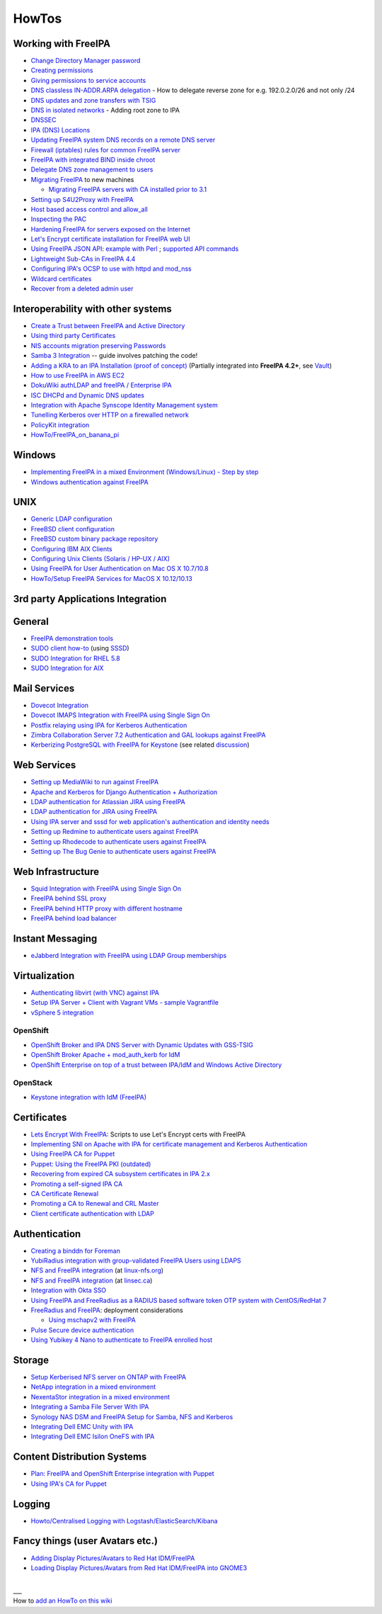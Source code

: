 HowTos
======



Working with FreeIPA
--------------------

-  `Change Directory Manager
   password <Howto/Change_Directory_Manager_Password>`__
-  `Creating
   permissions <https://vda.li/en/posts/2016/08/30/Creating-permissions-in-FreeIPA/>`__
-  `Giving permissions to service 
   accounts <https://fy.blackhats.net.au/blog/html/2015/07/06/FreeIPA:_Giving_permissions_to_service_accounts.html/>`__
-  `DNS classless IN-ADDR.ARPA
   delegation <Howto/DNS_classless_IN-ADDR.ARPA_delegation>`__ - How to
   delegate reverse zone for e.g. 192.0.2.0/26 and not only /24
-  `DNS updates and zone transfers with
   TSIG <Howto/DNS_updates_and_zone_transfers_with_TSIG>`__
-  `DNS in isolated networks <Howto/DNS_in_isolated_networks>`__ -
   Adding root zone to IPA
-  `DNSSEC <Howto/DNSSEC>`__
-  `IPA (DNS) Locations <Howto/IPA_locations>`__
-  `Updating FreeIPA system DNS records on a remote DNS
   server <Howto/Updating_FreeIPA_system_DNS_records_on_a_remote_DNS_server>`__
-  `Firewall (iptables) rules for common FreeIPA
   server <http://adam.younglogic.com/2013/03/iptables-rules-for-freeipa/>`__
-  `FreeIPA with integrated BIND inside
   chroot <Howto/FreeIPA_with_integrated_BIND_inside_chroot>`__
-  `Delegate DNS zone management to
   users <http://adam.younglogic.com/2012/02/dns-managers-in-freeipa/>`__
-  `Migrating FreeIPA <Howto/Migration>`__ to new machines

   -  `Migrating FreeIPA servers with CA installed prior to
      3.1 <Howto/Dogtag9ToDogtag10Migration>`__

-  `Setting up S4U2Proxy with
   FreeIPA <Howto/Setting_up_S4U2Proxy_with_FreeIPA>`__
-  `Host based access control and
   allow_all <Howto/HBAC_and_allow_all>`__
-  `Inspecting the PAC <Howto/Inspecting_the_PAC>`__
-  `Hardening FreeIPA for servers exposed on the
   Internet <https://www.redhat.com/archives/freeipa-users/2014-April/msg00243.html>`__
-  `Let's Encrypt certificate installation for FreeIPA web
   UI <https://github.com/freeipa/freeipa-letsencrypt>`__
-  `Using FreeIPA JSON
   API <https://www.redhat.com/archives/freeipa-users/2015-November/msg00132.html>`__:
   `example with
   Perl <https://www.redhat.com/archives/freeipa-users/2015-November/msg00132.html>`__
   ; `supported API
   commands <https://git.fedorahosted.org/cgit/freeipa.git/tree/API.txt>`__
-  `Lightweight Sub-CAs in FreeIPA
   4.4 <http://blog-ftweedal.rhcloud.com/2016/07/lightweight-sub-cas-in-freeipa-4-4/>`__
-  `Configuring IPA's OCSP to use with httpd and
   mod_nss <http://akasurde.github.io/ocsp-mod-nss-httpd-centos.html#ocsp-mod-nss-httpd-centos>`__
-  `Wildcard certificates <Howto/Wildcard_certificates>`__
-  `Recover from a deleted admin user <Howto/Recover_from_a_deleted_admin_user>`__



Interoperability with other systems
-----------------------------------

-  `Create a Trust between FreeIPA and Active
   Directory <Active_Directory_trust_setup>`__
-  `Using third party
   Certificates <Using_3rd_part_certificates_for_HTTP/LDAP>`__
-  `NIS accounts migration preserving
   Passwords <NIS_accounts_migration_preserving_Passwords>`__
-  `Samba 3
   Integration <http://techslaves.org/2011/08/24/freeipa-and-samba-3-integration/>`__
   -- guide involves patching the code!
-  `Adding a KRA to an IPA Installation (proof of
   concept) <Howto/IPAv3_Add_a_KRA>`__ (Partially integrated into
   **FreeIPA 4.2+**, see `Vault <V4/Password_Vault>`__)
-  `How to use FreeIPA in AWS
   EC2 <http://cloud-mechanic.blogspot.com/2013/10/diversion-kerberos-freeipa-in-aws-ec2.html>`__
-  `DokuWiki authLDAP and freeIPA / Enterprise
   IPA <https://www.dokuwiki.org/plugin:authldap:ipa>`__
-  `ISC DHCPd and Dynamic DNS
   updates <Howto/ISC_DHCPd_and_Dynamic_DNS_update>`__
-  `Integration with Apache Synscope Identity Management
   system <http://blog.tirasa.net/unlock-full-freeipa-features.html>`__
-  `Tunelling Kerberos over HTTP on a firewalled
   network <https://www.dragonsreach.it/2014/10/24/kerberos-over-http-on-a-firewalled-network/>`__
-  `PolicyKit integration <Howto/FreeIPA_PolicyKit>`__
-  `HowTo/FreeIPA_on_banana_pi <HowTo/FreeIPA_on_banana_pi>`__

Windows
----------------------------------------------------------------------------------------------

-  `Implementing FreeIPA in a mixed Environment (Windows/Linux) - Step
   by
   step <Implementing_FreeIPA_in_a_mixed_Environment_Windows-Linux_-_Step_by_step>`__
-  `Windows authentication against
   FreeIPA <Windows_authentication_against_FreeIPA>`__

UNIX
----------------------------------------------------------------------------------------------

-  `Generic LDAP configuration <HowTo/LDAP>`__
-  `FreeBSD client
   configuration <https://forums.freebsd.org/threads/freebsd-freeipa-via-sssd.46526/>`__
-  `FreeBSD custom binary package
   repository <https://blog-ftweedal.rhcloud.com/2014/10/configuring-freebsd-as-a-freeipa-client/>`__
-  `Configuring IBM AIX Clients <ConfiguringAixClients>`__
-  `Configuring Unix Clients (Solaris / HP-UX /
   AIX) <ConfiguringUnixClients>`__
-  `Using FreeIPA for User Authentication on Mac OS X
   10.7/10.8 <http://linsec.ca/Using_FreeIPA_for_User_Authentication#Mac_OS_X_10.7.2F10.8>`__
-  `HowTo/Setup FreeIPA Services for MacOS X
   10.12/10.13 <HowTo/Setup_FreeIPA_Services_for_MacOS_X_10.12/10.13>`__



3rd party Applications Integration
----------------------------------

General
----------------------------------------------------------------------------------------------

-  `FreeIPA demonstration tools <FreeIPA_demonstration_tools>`__
-  `SUDO client
   how-to <https://www.redhat.com/archives/freeipa-users/2013-June/msg00064.html>`__
   (using `SSSD <https://fedorahosted.org/sssd/>`__)
-  `SUDO Integration for RHEL 5.8 <SUDO_Integration_for_RHEL_5.8>`__
-  `SUDO Integration for AIX <SUDO_Integration_for_AIX>`__



Mail Services
----------------------------------------------------------------------------------------------

-  `Dovecot Integration <Dovecot_Integration>`__
-  `Dovecot IMAPS Integration with FreeIPA using Single Sign
   On <Dovecot_IMAPS_Integration_with_FreeIPA_using_Single_Sign_On>`__
-  `Postfix relaying using IPA for Kerberos
   Authentication <https://stomp.colorado.edu/blog/blog/2013/07/09/on-freeipa-postfix-and-a-relaying-smtp-client/>`__
-  `Zimbra Collaboration Server 7.2 Authentication and GAL lookups
   against
   FreeIPA <Zimbra_Collaboration_Server_7.2_Authentication_and_GAL_lookups_against_FreeIPA>`__
-  `Kerberizing PostgreSQL with FreeIPA for
   Keystone <http://adam.younglogic.com/2013/05/kerberizing-postgresql-with-freeipa-for-keystone/>`__
   (see related
   `discussion <http://www.redhat.com/archives/freeipa-devel/2013-September/msg00408.html>`__)



Web Services
----------------------------------------------------------------------------------------------

-  `Setting up MediaWiki to run against
   FreeIPA <Setting_up_MediaWiki_to_run_against_FreeIPA>`__
-  `Apache and Kerberos for Django Authentication +
   Authorization <http://www.roguelynn.com/words/apache-kerberos-for-django/>`__
-  `LDAP authentication for Atlassian JIRA using
   FreeIPA <HowTos/LDAP_authentication_for_Atlassian_JIRA_using_FreeIPA>`__
-  `LDAP authentication for JIRA using
   FreeIPA <https://www.redhat.com/archives/freeipa-users/2015-June/msg00199.html>`__
-  `Using IPA server and sssd for web application's authentication and
   identity
   needs <http://www.freeipa.org/page/Web_App_Authentication>`__
-  `Setting up Redmine to authenticate users against
   FreeIPA <HowTo/Authenticating_Redmine_with_IPA>`__
-  `Setting up Rhodecode to authenticate users against
   FreeIPA <HowTos/Setting_up_Rhodecode_to_authenticate_users_against_FreeIPA>`__
-  `Setting up The Bug Genie to authenticate users against
   FreeIPA <HowTos/Setting_up_The_Bug_Genie_to_authenticate_users_against_FreeIPA>`__



Web Infrastructure
----------------------------------------------------------------------------------------------

-  `Squid Integration with FreeIPA using Single Sign
   On <Squid_Integration_with_FreeIPA_using_Single_Sign_On>`__
-  `FreeIPA behind SSL
   proxy <https://www.adelton.com/freeipa/freeipa-behind-ssl-proxy>`__
-  `FreeIPA behind HTTP proxy with different
   hostname <https://www.adelton.com/freeipa/freeipa-behind-proxy-with-different-name>`__
-  `FreeIPA behind load
   balancer <https://www.adelton.com/freeipa/freeipa-behind-load-balancer>`__



Instant Messaging
----------------------------------------------------------------------------------------------

-  `eJabberd Integration with FreeIPA using LDAP Group
   memberships <eJabberd_Integration_with_FreeIPA_using_LDAP_Group_memberships>`__

Virtualization
----------------------------------------------------------------------------------------------

-  `Authenticating libvirt (with VNC) against
   IPA <Libvirt_with_VNC_Consoles>`__
-  `Setup IPA Server + Client with Vagrant VMs - sample
   Vagrantfile <https://gist.github.com/econchick/99699a6fee2eb44d13b0>`__
-  `vSphere 5 integration <HowTo/vsphere5_integration>`__

OpenShift
^^^^^^^^^

-  `OpenShift Broker and IPA DNS Server with Dynamic Updates with
   GSS-TSIG <OpenShift_Broker_and_IPA_DNS_Server_with_Dynamic_Updates_with_GSS-TSIG>`__
-  `OpenShift Broker Apache + mod_auth_kerb for
   IdM <OpenShift_Broker_Apache_+_mod_auth_kerb_for_IdM>`__
-  `OpenShift Enterprise on top of a trust between IPA/IdM and Windows
   Active
   Directory <OpenShift_Enterprise_on_top_of_a_trust_between_IPA/IdM_and_Windows_Active_Directory>`__

OpenStack
^^^^^^^^^

-  `Keystone integration with IdM
   (FreeIPA) <https://www.rdoproject.org/documentation/keystone-integration-with-idm/>`__

Certificates
----------------------------------------------------------------------------------------------

-  `Lets Encrypt With
   FreeIPA <https://github.com/antevens/letsencrypt-freeipa>`__: Scripts
   to use Let's Encrypt certs with FreeIPA
-  `Implementing SNI on Apache with IPA for certificate management and
   Kerberos Authentication <Apache_SNI_With_Kerberos>`__
-  `Using FreeIPA CA for Puppet <Howto/Using_FreeIPA_CA_for_Puppet>`__
-  `Puppet: Using the FreeIPA PKI
   (outdated) <http://jcape.name/2012/01/16/using-the-freeipa-pki-with-puppet/>`__
-  `Recovering from expired CA subsystem certificates in IPA
   2.x <IPA_2x_Certificate_Renewal>`__
-  `Promoting a self-signed IPA
   CA <Howto/Promoting_a_self-signed_FreeIPA_CA>`__
-  `CA Certificate Renewal <Howto/CA_Certificate_Renewal>`__
-  `Promoting a CA to Renewal and CRL
   Master <Howto/Promote_CA_to_Renewal_and_CRL_Master>`__

-  `Client certificate authentication with
   LDAP <Howto/Client_Certificate_Authentication_with_LDAP>`__

Authentication
----------------------------------------------------------------------------------------------

-  `Creating a binddn for Foreman <Creating_a_binddn_for_Foreman>`__
-  `YubiRadius integration with group-validated FreeIPA Users using
   LDAPS <YubiRadius_integration_with_group-validated_FreeIPA_Users_using_LDAPS>`__
-  `NFS and FreeIPA
   integration <http://wiki.linux-nfs.org/wiki/index.php/NFS_and_FreeIPA>`__
   (at `linux-nfs.org <http://www.linux-nfs.org/>`__)
-  `NFS and FreeIPA
   integration <http://linsec.ca/Using_FreeIPA_for_User_Authentication#Setting_up_Kerberized_NFSv4_Server>`__
   (at `linsec.ca <http://linsec.ca/>`__)
-  `Integration with Okta SSO <HowTo/Integrate_With_Okta>`__
-  `Using FreeIPA and FreeRadius as a RADIUS based software token OTP
   system with CentOS/RedHat
   7 <Using_FreeIPA_and_FreeRadius_as_a_RADIUS_based_software_token_OTP_system_with_CentOS/RedHat_7>`__
-  `FreeRadius and
   FreeIPA <https://www.redhat.com/archives/freeipa-users/2015-December/msg00170.html>`__:
   deployment considerations

   -  `Using mschapv2 with
      FreeIPA <https://fy.blackhats.net.au/blog/html/2016/01/13/FreeRADIUS:_Using_mschapv2_with_freeipa.html>`__

-  `Pulse Secure device
   authentication <https://www.redhat.com/archives/freeipa-users/2016-January/msg00152.html>`__
-  `Using Yubikey 4 Nano to authenticate to FreeIPA enrolled
   host <Using_Yubikey_4_Nano_to_authenticate_to_FreeIPA_enrolled_host>`__

Storage
----------------------------------------------------------------------------------------------

-  `Setup Kerberised NFS server on ONTAP with
   FreeIPA <https://whyistheinternetbroken.wordpress.com/2020/03/24/nfs-kerberos-ontap-freeipa/>`__
-  `NetApp integration in a mixed
   environment <NetApp_integration_in_a_mixed_environment>`__
-  `NexentaStor integration in a mixed
   environment <NexentaStor_integration_in_a_mixed_environment>`__
-  `Integrating a Samba File Server With
   IPA <Howto/Integrating_a_Samba_File_Server_With_IPA>`__
-  `Synology NAS DSM and FreeIPA Setup for Samba, NFS and
   Kerberos <https://blog.cubieserver.de/2018/synology-nas-samba-nfs-and-kerberos-with-freeipa-ldap/>`__
-  `Integrating Dell EMC Unity with
   IPA <Howto/Integrating_Dell_EMC_Unity>`__
-  `Integrating Dell EMC Isilon OneFS with
   IPA <Howto/Integrating_Dell_EMC_Isilon_OneFS>`__



Content Distribution Systems
----------------------------------------------------------------------------------------------

-  `Plan: FreeIPA and OpenShift Enterprise integration with
   Puppet <Plan:_FreeIPA_and_OpenShift_Enterprise_integration_with_Puppet>`__
-  `Using IPA's CA for Puppet <Using_IPA's_CA_for_Puppet>`__

Logging
----------------------------------------------------------------------------------------------

-  `Howto/Centralised Logging with
   Logstash/ElasticSearch/Kibana <Howto/Centralised_Logging_with_Logstash/ElasticSearch/Kibana>`__



Fancy things (user Avatars etc.)
----------------------------------------------------------------------------------------------

-  `Adding Display Pictures/Avatars to Red Hat
   IDM/FreeIPA <https://www.dalemacartney.com/2013/12/05/adding-display-picturesavatars-red-hat-idmfreeipa/>`__
-  `Loading Display Pictures/Avatars from Red Hat IDM/FreeIPA into
   GNOME3 <https://www.dalemacartney.com/2013/12/05/loading-display-picturesavatars-red-hat-idmfreeipa-gnome3/>`__

|
| \__\_
| How to `add an HowTo on this
  wiki <HowTo/Writing_how_to_documentation_on_the_wiki>`__
